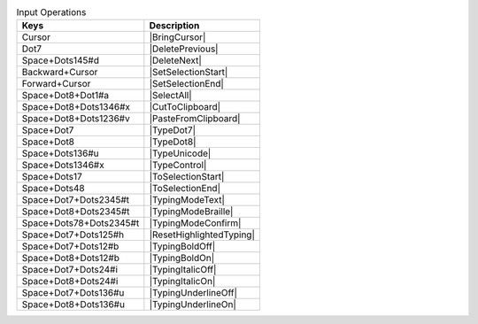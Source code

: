 .. csv-table:: Input Operations
  :header: "Keys", "Description"

  "Cursor","|BringCursor|"
  "Dot7","|DeletePrevious|"
  "Space+Dots145#d","|DeleteNext|"
  "Backward+Cursor","|SetSelectionStart|"
  "Forward+Cursor","|SetSelectionEnd|"
  "Space+Dot8+Dot1#a","|SelectAll|"
  "Space+Dot8+Dots1346#x","|CutToClipboard|"
  "Space+Dot8+Dots1236#v","|PasteFromClipboard|"
  "Space+Dot7","|TypeDot7|"
  "Space+Dot8","|TypeDot8|"
  "Space+Dots136#u","|TypeUnicode|"
  "Space+Dots1346#x","|TypeControl|"
  "Space+Dots17","|ToSelectionStart|"
  "Space+Dots48","|ToSelectionEnd|"
  "Space+Dot7+Dots2345#t","|TypingModeText|"
  "Space+Dot8+Dots2345#t","|TypingModeBraille|"
  "Space+Dots78+Dots2345#t","|TypingModeConfirm|"
  "Space+Dot7+Dots125#h","|ResetHighlightedTyping|"
  "Space+Dot7+Dots12#b","|TypingBoldOff|"
  "Space+Dot8+Dots12#b","|TypingBoldOn|"
  "Space+Dot7+Dots24#i","|TypingItalicOff|"
  "Space+Dot8+Dots24#i","|TypingItalicOn|"
  "Space+Dot7+Dots136#u","|TypingUnderlineOff|"
  "Space+Dot8+Dots136#u","|TypingUnderlineOn|"


